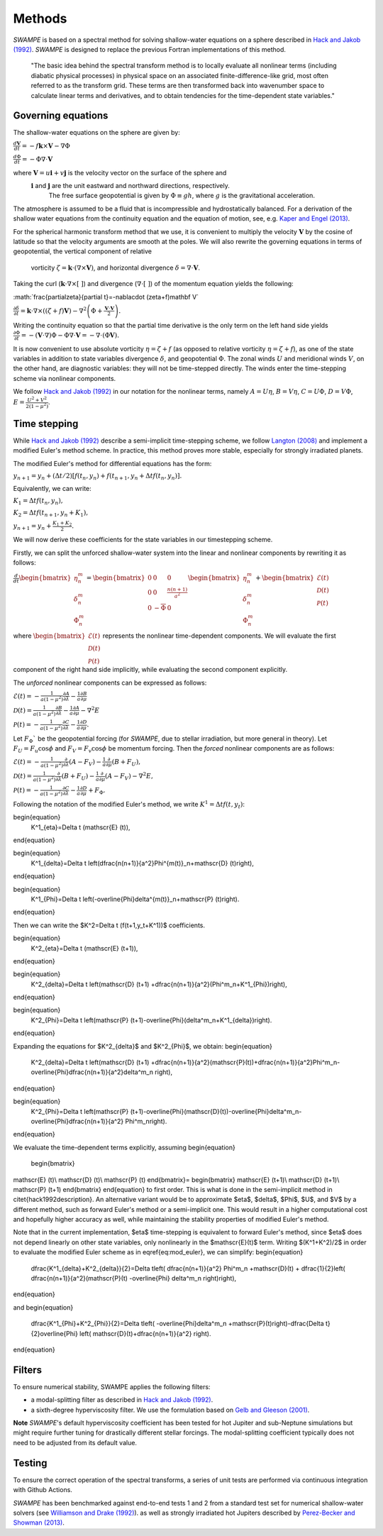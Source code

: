 Methods
===============

`SWAMPE` is based on a spectral method for solving shallow-water equations on a sphere
described in `Hack and Jakob (1992) <"https://opensky.ucar.edu/islandora/object/technotes:112">`_. 
`SWAMPE` is designed to replace the previous Fortran implementations of this method.

    "The basic idea behind the spectral transform method is to locally evaluate all nonlinear
    terms (including diabatic physical processes) in physical space on an associated
    finite-difference-like grid, most often referred to as the transform grid. 
    These terms are then transformed back into wavenumber space to calculate 
    linear terms and derivatives, and to obtain tendencies for the time-dependent state variables."

.. image:: https://github.com/kathlandgren/SWAMPE/blob/main/docs/_static/method_illustration.png?raw=true
    :width: 600
    :alt: Illustration of one time step using the spectral method employed by SWAMPE


Governing equations
-------------------

The shallow-water equations on the sphere are given by: 

:math:`\frac{d\mathbf{V}}{dt}=-f\mathbf{k}\times\mathbf V-\nabla\Phi`

:math:`\frac{d\Phi}{dt}=-\Phi\nabla\cdot\mathbf{V}`

where :math:`\mathbf V=u\mathbf{i}+v\mathbf{j}` is the velocity vector on the surface of the sphere and
 :math:`\mathbf i` and :math:`\mathbf j` are the unit eastward and northward directions, respectively. 
  The free surface geopotential is given by :math:`\Phi\equiv gh`, where :math:`g` is the gravitational acceleration. 

The atmosphere is assumed to be a fluid that is incompressible and hydrostatically balanced.
For a derivation of the shallow water equations from the continuity equation and the equation of motion, see, e.g.
`Kaper and Engel (2013) <"https://epubs-siam-org.proxy.library.cornell.edu/doi/book/10.1137/1.9781611972610">`_.


For the spherical harmonic transform method that we use, it is convenient to multiply the velocity 
:math:`\mathbf V` by the cosine of latitude so that the velocity arguments are smooth at the poles. 
We will also rewrite the governing equations in terms of geopotential, the vertical component of relative
 vorticity :math:`\zeta=\mathbf k\cdot(\nabla\times\mathbf V)`, and horizontal divergence :math:`\delta=\nabla\cdot \mathbf V`.

Taking the curl (:math:`\mathbf k\cdot\nabla\times[ \ ]`) and divergence (:math:`\nabla\cdot[ \ ]`) of the momentum equation yields the following:

:math:`\frac{\partial\zeta}{\partial t}=-\nabla\cdot (\zeta+f)\mathbf V\`

:math:`\frac{\partial\delta}{\partial t}=\mathbf k\cdot\nabla\times((\zeta+f)\mathbf V)-\nabla^2\left(\Phi+\frac{\mathbf V\cdot\mathbf V}{2}\right).`

Writing the continuity equation so that the partial time derivative is the only term on the left hand side yields
:math:`\frac{\partial \Phi}{\partial t}=-(\mathbf V\cdot\nabla)\Phi-\Phi\nabla\cdot\mathbf V=-\nabla\cdot(\Phi\mathbf V).`

It is now convenient to use absolute vorticity :math:`\eta=\zeta+f` (as opposed to relative vorticity :math:`\eta=\zeta+f`), as one of the state variables
in addition to state variables divergence :math:`\delta`, and geopotential :math:`\Phi`.
The zonal winds :math:`U` and meridional winds :math:`V`, on the other hand, are diagnostic variables: they will not be time-stepped directly. 
The winds enter the time-stepping scheme via nonlinear components.

We follow `Hack and Jakob (1992) <"https://opensky.ucar.edu/islandora/object/technotes:112">`_ in our notation for the nonlinear terms, 
namely :math:`A=U\eta`, :math:`B=V\eta`, :math:`C=U\Phi`, :math:`D=V\Phi`, :math:`E=\frac{U^2+V^2}{2(1-\mu^2)}`.



Time stepping
----------------

While `Hack and Jakob (1992) <"https://opensky.ucar.edu/islandora/object/technotes:112">`_ describe a semi-implicit 
time-stepping scheme, we follow `Langton (2008)
<https://www.proquest.com/docview/304661389?pq-origsite=gscholar&fromopenview=true>`_ and implement a 
modified Euler's method scheme. In practice, this method proves more stable, especially for 
strongly irradiated planets. 


The modified Euler's method for differential equations has the form:

:math:`y_{n+1}=y_n+(\Delta t/2)[f(t_n,y_n)+f(t_{n+1}, y_n+\Delta t f(t_n,y_n)].`

Equivalently, we can write:

:math:`K_1=\Delta t f(t_n,y_n),`

:math:`K_2=\Delta t f(t_{n+1},y_n+K_1),`

:math:`y_{n+1}=y_n+\frac{K_1+K_2}{2}.`

We will now derive these coefficients for the state variables in our timestepping scheme.

Firstly, we can split the unforced shallow-water system into the linear and nonlinear components by rewriting it as follows:


:math:`\frac{d}{dt} \begin{bmatrix} \eta^m_n \\ \delta^m_n \\ \Phi^m_n
\end{bmatrix} =  \begin{bmatrix}
0 & 0 & 0\\
0 & 0 & \frac{n(n+1)}{a^2} \\
0 & -\overline{\Phi} & 0
\end{bmatrix}
\begin{bmatrix}
\eta^m_n \\
\delta^m_n \\
\Phi^m_n
\end{bmatrix}
+ \begin{bmatrix}
\mathscr{E} (t)\\
\mathscr{D} (t)\\
\mathscr{P} (t)
\end{bmatrix}`

where :math:`\begin{bmatrix}
\mathscr{E} (t)\\
\mathscr{D} (t)\\
\mathscr{P} (t)
\end{bmatrix}` represents the nonlinear time-dependent components.
We will evaluate the first component of the right hand side implicitly, while evaluating the second component explicitly.

The *unforced* nonlinear components can be expressed as follows:

:math:`\mathscr{E}(t)=-\frac{1}{a(1-\mu^2)}\frac{\partial A}{\partial \lambda}-\frac{1}{a}\frac{\partial B}{\partial \mu}`

:math:`\mathscr{D}(t)=\frac{1}{a(1-\mu^2)}\frac{\partial B}{\partial \lambda}-\frac{1}{a}\frac{\partial A}{\partial \mu}-\nabla^2E`

:math:`\mathscr{P}(t)=-\frac{1}{a(1-\mu^2)}\frac{\partial C}{\partial \lambda}-\frac{1}{a}\frac{\partial D}{\partial \mu}.`

Let :math:`F_{\Phi}`$` be the geopotential forcing (for `SWAMPE`, due to stellar irradiation, but more general in theory). 
Let :math:`F_{U}=F_{u}\cos \phi` and :math:`F_{V}=F_{v}\cos \phi` be momentum forcing. Then the *forced* nonlinear components are as follows:

:math:`\mathscr{E}(t)=-\frac{1}{a(1-\mu^2)}\frac{\partial} {\partial \lambda}(A-F_{V})-\frac{1}{a}\frac{\partial }{\partial \mu}(B+F_{U}),`

:math:`\mathscr{D}(t)=\frac{1}{a(1-\mu^2)}\frac{\partial }{\partial \lambda}(B+F_{U})-\frac{1}{a}\frac{\partial }{\partial \mu}(A-F_{V})-\nabla^2E,`

:math:`\mathscr{P}(t)=-\frac{1}{a(1-\mu^2)}\frac{\partial C}{\partial \lambda}-\frac{1}{a}\frac{\partial D}{\partial \mu}+ F_{\Phi}.`


Following the notation of the modified Euler's method, we write :math:`K^1=\Delta t f(t,y_t)`:

\begin{equation}
    K^1_{\eta}=\Delta t (\mathscr{E} (t)),
\end{equation}

\begin{equation}
    K^1_{\delta}=\Delta t \left(\dfrac{n(n+1)}{a^2}\Phi^{m(t)}_n+\mathscr{D} (t)\right),
\end{equation}

\begin{equation}
    K^1_{\Phi}=\Delta t \left(-\overline{\Phi}\delta^{m(t)}_n+\mathscr{P} (t)\right).
\end{equation}

Then we can write the $K^2=\Delta t (f(t+1,y_t+K^1))$ coefficients. 

\begin{equation}
    K^2_{\eta}=\Delta t (\mathscr{E} (t+1)),
\end{equation}

\begin{equation}
    K^2_{\delta}=\Delta t \left(\mathscr{D} (t+1) +\dfrac{n(n+1)}{a^2}(\Phi^m_n+K^1_{\Phi})\right),
\end{equation}

\begin{equation}
    K^2_{\Phi}=\Delta t \left(\mathscr{P} (t+1)-\overline{\Phi}(\delta^m_n+K^1_{\delta})\right).
\end{equation}

Expanding the equations for $K^2_{\delta}$ and $K^2_{\Phi}$, we obtain:
\begin{equation}
    K^2_{\delta}=\Delta t \left(\mathscr{D} (t+1) +\dfrac{n(n+1)}{a^2}(\mathscr{P}(t))+\dfrac{n(n+1)}{a^2}\Phi^m_n-\overline{\Phi}\dfrac{n(n+1)}{a^2}\delta^m_n \right),
\end{equation}

\begin{equation}
    K^2_{\Phi}=\Delta t \left(\mathscr{P} (t+1)-\overline{\Phi}(\mathscr{D}(t))-\overline{\Phi}\delta^m_n-\overline{\Phi}\dfrac{n(n+1)}{a^2} \Phi^m_n\right).
\end{equation}

We evaluate the time-dependent terms explicitly, assuming
\begin{equation}
    \begin{bmatrix}
\mathscr{E} (t)\\
\mathscr{D} (t)\\
\mathscr{P} (t)
\end{bmatrix}=
\begin{bmatrix}
\mathscr{E} (t+1)\\
\mathscr{D} (t+1)\\
\mathscr{P} (t+1)
\end{bmatrix}
\end{equation}
to first order. This is what is done in the semi-implicit method in \citet{hack1992description}. An alternative variant would be to approximate $\eta$, $\delta$, $\Phi$, $U$, and $V$ by a different method, such as forward Euler's method or a semi-implicit one. This would result in a higher computational cost and hopefully higher accuracy as well, while maintaining the stability properties of modified Euler's method. 

Note that in the current implementation, $\eta$ time-stepping is equivalent to forward Euler's method, since $\eta$ does not depend linearly on other state variables, only nonlinearly in the $\mathscr{E}(t)$ term.  
Writing $(K^1+K^2)/2$ in order to evaluate the modified Euler scheme as in \eqref{eq:mod_euler}, we can simplify:
\begin{equation}
    \dfrac{K^1_{\delta}+K^2_{\delta}}{2}=\Delta t\left( \dfrac{n(n+1)}{a^2} \Phi^m_n +\mathscr{D}(t) + \dfrac{1}{2}\left(   \dfrac{n(n+1)}{a^2}(\mathscr{P}(t) -\overline{\Phi} \delta^m_n        \right)\right),
\end{equation}

and 
\begin{equation}
      \dfrac{K^1_{\Phi}+K^2_{\Phi}}{2}=\Delta t\left( -\overline{\Phi}\delta^m_n +\mathscr{P}(t)\right)-\dfrac{\Delta t}{2}\overline{\Phi} \left( \mathscr{D}(t)+\dfrac{n(n+1)}{a^2} \right).
\end{equation}





Filters
----------------

To ensure numerical stability, SWAMPE applies the following filters:

* a modal-splitting filter as described in `Hack and Jakob (1992) <"https://opensky.ucar.edu/islandora/object/technotes:112">`_.
* a sixth-degree hyperviscosity filter. We use the formulation based on `Gelb and Gleeson (2001) <https://www.researchgate.net/publication/230675145_Spectral_Viscosity_for_Shallow_Water_Equations_in_Spherical_Geometry>`_.
**Note**
`SWAMPE`'s default hyperviscosity coefficient has been tested for hot Jupiter and sub-Neptune simulations but might require further tuning
for drastically different stellar forcings. The modal-splitting coefficient typically does not need to be adjusted from its default value.

Testing
----------------

To ensure the correct operation of the spectral transforms, a series of unit tests are performed 
via continuous integration with Github Actions. 

`SWAMPE` has been benchmarked against end-to-end tests 1 and 2 from a standard test set for 
numerical shallow-water solvers 
(see `Williamson and Drake (1992) <https://www.sciencedirect.com/science/article/pii/S0021999105800166>`_).
as well as strongly irradiated hot Jupiters described by `Perez-Becker and Showman (2013) <https://ui.adsabs.harvard.edu/abs/2013ApJ...776..134P/abstract>`_.


